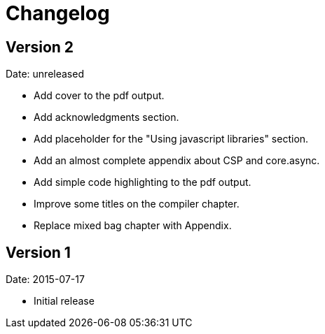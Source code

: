 = Changelog

== Version 2

Date: unreleased

* Add cover to the pdf output.
* Add acknowledgments section.
* Add placeholder for the "Using javascript libraries" section.
* Add an almost complete appendix about CSP and core.async.
* Add simple code highlighting to the pdf output.
* Improve some titles on the compiler chapter.
* Replace mixed bag chapter with Appendix.


== Version 1

Date: 2015-07-17

* Initial release
